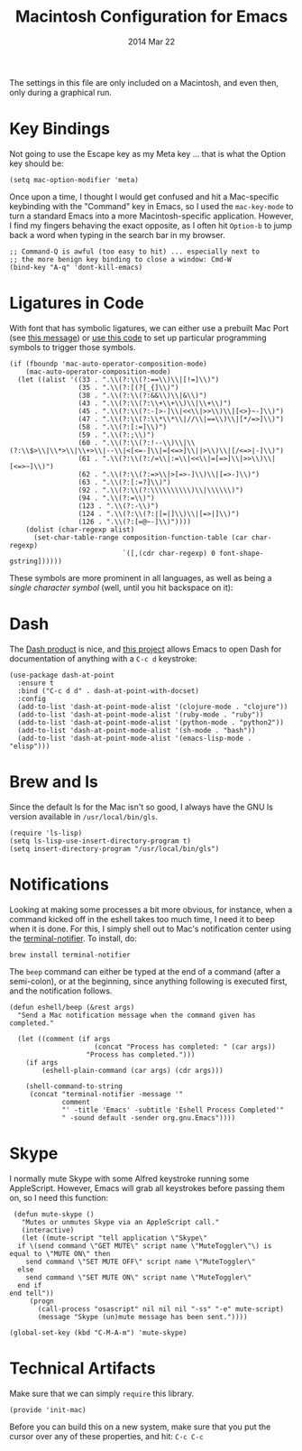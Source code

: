 #+TITLE:  Macintosh Configuration for Emacs
#+AUTHOR: Howard
#+EMAIL:  howard.abrams@gmail.com
#+DATE:   2014 Mar 22
#+TAGS:   emacs

The settings in this file are only included on a Macintosh, and even
then, only during a graphical run.

* Key Bindings

  Not going to use the Escape key as my Meta key ... that is what the
  Option key should be:

  #+BEGIN_SRC elisp
    (setq mac-option-modifier 'meta)
  #+END_SRC

  Once upon a time, I thought I would get confused and hit a
  Mac-specific keybinding with the "Command" key in Emacs, so I used
  the =mac-key-mode= to turn a standard Emacs into a more
  Macintosh-specific application. However, I find my fingers behaving
  the exact opposite, as I often hit =Option-b= to jump back a word when
  typing in the search bar in my browser.

  #+BEGIN_SRC elisp
    ;; Command-Q is awful (too easy to hit) ... especially next to
    ;; the more benign key binding to close a window: Cmd-W
    (bind-key "A-q" 'dont-kill-emacs)
  #+END_SRC

* Ligatures in Code

  With font that has symbolic ligatures, we can either use a prebuilt
  Mac Port (see [[https://lists.gnu.org/archive/html/emacs-devel/2015-08/msg00882.html][this message]]) or [[https://github.com/tonsky/FiraCode/wiki/Setting-up-Emacs][use this code]] to set up particular
  programming symbols to trigger those symbols.

  #+BEGIN_SRC elisp
    (if (fboundp 'mac-auto-operator-composition-mode)
        (mac-auto-operator-composition-mode)
      (let ((alist '((33 . ".\\(?:\\(?:==\\)\\|[!=]\\)")
                     (35 . ".\\(?:[(?[_{]\\)")
                     (38 . ".\\(?:\\(?:&&\\)\\|&\\)")
                     (43 . ".\\(?:\\(?:\\+\\+\\)\\|\\+\\)")
                     (45 . ".\\(?:\\(?:-[>-]\\|<<\\|>>\\)\\|[<>}~-]\\)")
                     (47 . ".\\(?:\\(?:\\*\\*\\|//\\|==\\)\\|[*/=>]\\)")
                     (58 . ".\\(?:[:=]\\)")
                     (59 . ".\\(?:;\\)")
                     (60 . ".\\(?:\\(?:!--\\)\\|\\(?:\\$>\\|\\*>\\|\\+>\\|--\\|<[<=-]\\|=[<=>]\\||>\\)\\|[/<=>|-]\\)")
                     (61 . ".\\(?:\\(?:/=\\|:=\\|<<\\|=[=>]\\|>>\\)\\|[<=>~]\\)")
                     (62 . ".\\(?:\\(?:=>\\|>[=>-]\\)\\|[=>-]\\)")
                     (63 . ".\\(?:[:=?]\\)")
                     (92 . ".\\(?:\\(?:\\\\\\\\\\)\\|\\\\\\)")
                     (94 . ".\\(?:=\\)")
                     (123 . ".\\(?:-\\)")
                     (124 . ".\\(?:\\(?:|[=|]\\)\\|[=>|]\\)")
                     (126 . ".\\(?:[=@~-]\\)"))))
        (dolist (char-regexp alist)
          (set-char-table-range composition-function-table (car char-regexp)
                                `([,(cdr char-regexp) 0 font-shape-gstring])))))
  #+END_SRC

  These symbols are more prominent in all languages, as well as being
  a /single character symbol/ (well, until you hit backspace on it):

  [[https://github.com/tonsky/FiraCode/raw/master/showcases/all_ligatures.png]]

* Dash

   The [[http://kapeli.com/][Dash product]] is nice, and [[https://github.com/Kapeli/dash-at-point][this project]] allows Emacs to open
   Dash for documentation of anything with a =C-c d= keystroke:

   #+BEGIN_SRC elisp
     (use-package dash-at-point
       :ensure t
       :bind ("C-c d d" . dash-at-point-with-docset)
       :config
       (add-to-list 'dash-at-point-mode-alist '(clojure-mode . "clojure"))
       (add-to-list 'dash-at-point-mode-alist '(ruby-mode . "ruby"))
       (add-to-list 'dash-at-point-mode-alist '(python-mode . "python2"))
       (add-to-list 'dash-at-point-mode-alist '(sh-mode . "bash"))
       (add-to-list 'dash-at-point-mode-alist '(emacs-lisp-mode . "elisp")))
   #+END_SRC

* Brew and ls

  Since the default ls for the Mac isn't so good, I always have the
  GNU ls version available in =/usr/local/bin/gls=.

  #+BEGIN_SRC elisp
    (require 'ls-lisp)
    (setq ls-lisp-use-insert-directory-program t)
    (setq insert-directory-program "/usr/local/bin/gls")
  #+END_SRC

* Notifications

  Looking at making some processes a bit more obvious, for instance,
  when a command kicked off in the eshell takes too much time, I need
  it to beep when it is done. For this, I simply shell out to Mac's
  notification center using the [[https://github.com/alloy/terminal-notifier][terminal-notifier]]. To install, do:

  #+BEGIN_EXAMPLE
  brew install terminal-notifier
  #+END_EXAMPLE

  The =beep= command can either be typed at the end of a command
  (after a semi-colon), or at the beginning, since anything following
  is executed first, and the notification follows.

  #+BEGIN_SRC elisp
    (defun eshell/beep (&rest args)
      "Send a Mac notification message when the command given has
    completed."

      (let ((comment (if args
                         (concat "Process has completed: " (car args))
                       "Process has completed.")))
        (if args
            (eshell-plain-command (car args) (cdr args)))

        (shell-command-to-string
         (concat "terminal-notifier -message '"
                 comment
                 "' -title 'Emacs' -subtitle 'Eshell Process Completed'"
                 " -sound default -sender org.gnu.Emacs"))))
  #+END_SRC

* Skype

  I normally mute Skype with some Alfred keystroke running some
  AppleScript. However, Emacs will grab all keystrokes before
  passing them on, so I need this function:

  #+BEGIN_SRC elisp
     (defun mute-skype ()
       "Mutes or unmutes Skype via an AppleScript call."
       (interactive)
       (let ((mute-script "tell application \"Skype\"
      if \(send command \"GET MUTE\" script name \"MuteToggler\"\) is equal to \"MUTE ON\" then
        send command \"SET MUTE OFF\" script name \"MuteToggler\"
      else
        send command \"SET MUTE ON\" script name \"MuteToggler\"
      end if
    end tell"))
         (progn
           (call-process "osascript" nil nil nil "-ss" "-e" mute-script)
           (message "Skype (un)mute message has been sent."))))

    (global-set-key (kbd "C-M-A-m") 'mute-skype)
  #+END_SRC

* Technical Artifacts

  Make sure that we can simply =require= this library.

  #+BEGIN_SRC elisp
    (provide 'init-mac)
  #+END_SRC

  Before you can build this on a new system, make sure that you put
  the cursor over any of these properties, and hit: =C-c C-c=

#+DESCRIPTION: A literate programming version of my Emacs Initialization for Mac OSX
#+PROPERTY:    results silent
#+PROPERTY:    header-args:sh  :tangle no
#+PROPERTY:    tangle ~/.emacs.d/elisp/init-mac.el
#+PROPERTY:    eval no-export
#+PROPERTY:    comments org
#+OPTIONS:     num:nil toc:nil todo:nil tasks:nil tags:nil
#+OPTIONS:     skip:nil author:nil email:nil creator:nil timestamp:nil
#+INFOJS_OPT:  view:nil toc:nil ltoc:t mouse:underline buttons:0 path:http://orgmode.org/org-info.js
